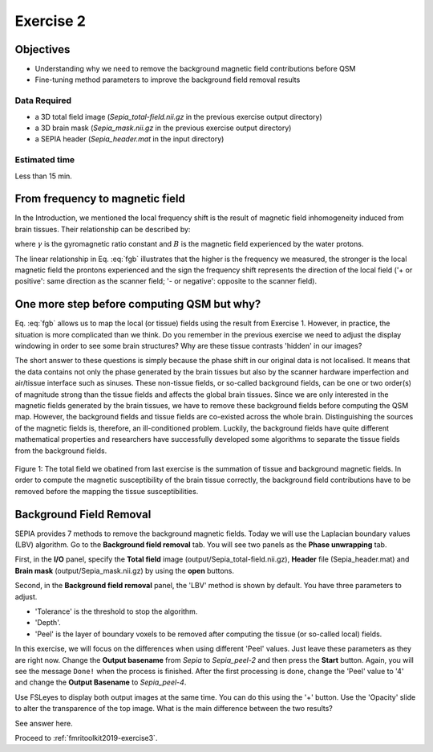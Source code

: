 .. _fmritoolkit2019-exercise2:

Exercise 2
==========

Objectives
----------

- Understanding why we need to remove the background magnetic field contributions before QSM  
- Fine-tuning method parameters to improve the background field removal results

Data Required
^^^^^^^^^^^^^

- a 3D total field image (*Sepia_total-field.nii.gz* in the previous exercise output directory)
- a 3D brain mask (*Sepia_mask.nii.gz* in the previous exercise output directory)
- a SEPIA header (*Sepia_header.mat* in the input directory)

Estimated time
^^^^^^^^^^^^^^

Less than 15 min.

From frequency to magnetic field
--------------------------------

In the Introduction, we mentioned the local frequency shift is the result of magnetic field inhomogeneity induced from brain tissues. Their relationship can be described by:

.. math:: 
   frequency = \gamma \times B
   :label: fgb

where :math:`\gamma` is the gyromagnetic ratio constant and :math:`B` is the magnetic field experienced by the water protons.

The linear relationship in Eq. :eq:`fgb` illustrates that the higher is the frequency we measured, the stronger is the local magnetic field the prontons experienced and the sign the frequency shift represents the direction of the local field ('+ or positive': same direction as the scanner field; '- or negative': opposite to the scanner field). 

One more step before computing QSM but why?
-------------------------------------------

Eq. :eq:`fgb` allows us to map the local (or tissue) fields using the result from Exercise 1. However, in practice, the situation is more complicated than we think. Do you remember in the previous exercise we need to adjust the display windowing in order to see some brain structures? Why are these tissue contrasts 'hidden' in our images?   

The short answer to these questions is simply because the phase shift in our original data is not localised. It means that the data contains not only the phase generated by the brain tissues but also by the scanner hardware imperfection and air/tissue interface such as sinuses. These non-tissue fields, or so-called background fields, can be one or two order(s) of magnitude strong than the tissue fields and affects the global brain tissues. Since we are only interested in the magnetic fields generated by the brain tissues, we have to remove these background fields before computing the QSM map. However, the background fields and tissue fields are co-existed across the whole brain. Distinguishing the sources of the magnetic fields is, therefore, an ill-conditioned problem. Luckily, the background fields have quite different mathematical properties and researchers have successfully developed some algorithms to separate the tissue fields from the background fields. 

.. figure:: images/total_field_explain.png
   :align: center
   
   Figure 1: The total field we obatined from last exercise is the summation of tissue and background magnetic fields. In order to compute the magnetic susceptibility of the brain tissue correctly, the background field contributions have to be removed before the mapping the tissue susceptibilities.

Background Field Removal  
------------------------

SEPIA provides 7 methods to remove the background magnetic fields. Today we will use the Laplacian boundary values (LBV) algorithm. Go to the **Background field removal** tab. You will see two panels as the **Phase unwrapping** tab. 

First, in the **I/O** panel, specify the **Total field** image (output/Sepia_total-field.nii.gz), **Header** file (Sepia_header.mat) and **Brain mask** (output/Sepia_mask.nii.gz) by using the **open** buttons.  

Second, in the **Background field removal** panel, the 'LBV' method is shown by default. You have three parameters to adjust. 

- 'Tolerance' is the threshold to stop the algorithm. 
- 'Depth'. 
- 'Peel' is the layer of boundary voxels to be removed after computing the tissue (or so-called local) fields. 

In this exercise, we will focus on the differences when using different 'Peel' values. Just leave these parameters as they are right now. Change the **Output basename** from *Sepia* to *Sepia_peel-2* and then press the **Start** button. Again, you will see the message ``Done!`` when the process is finished. After the first processing is done, change the 'Peel' value to '4' and change the **Output Basename** to *Sepia_peel-4*.

Use FSLeyes to display both output images at the same time. You can do this using the '+' button. Use the 'Opacity' slide to alter the transparence of the top image. What is the main difference between the two results?

See answer here.

Proceed to :ref:`fmritoolkit2019-exercise3`.


     